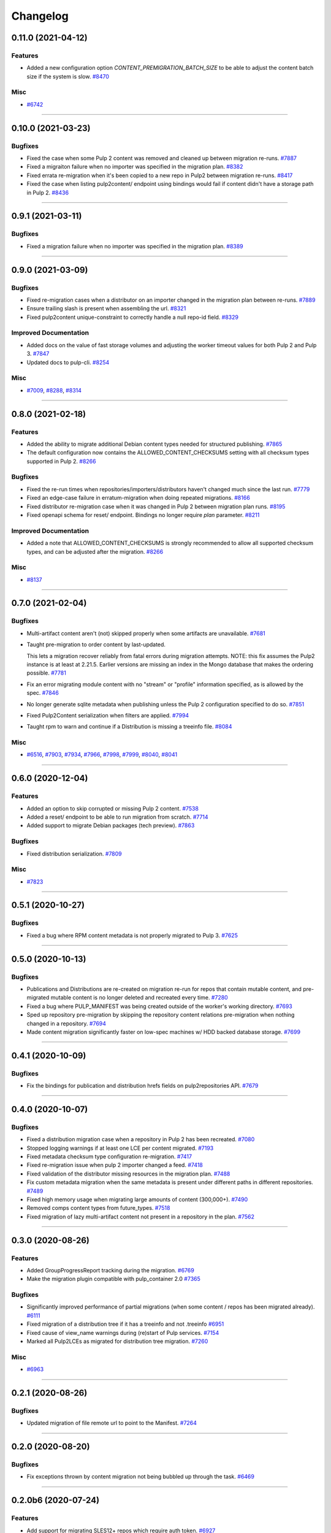 =========
Changelog
=========

..
    You should *NOT* be adding new change log entries to this file, this
    file is managed by towncrier. You *may* edit previous change logs to
    fix problems like typo corrections or such.
    To add a new change log entry, please see
    https://docs.pulpproject.org/contributing/git.html#changelog-update

    WARNING: Don't drop the next directive!

.. towncrier release notes start

0.11.0 (2021-04-12)
===================

Features
--------

- Added a new configuration option `CONTENT_PREMIGRATION_BATCH_SIZE` to be able to adjust the content batch size if the system is slow.
  `#8470 <https://pulp.plan.io/issues/8470>`_


Misc
----

- `#6742 <https://pulp.plan.io/issues/6742>`_


----


0.10.0 (2021-03-23)
===================

Bugfixes
--------

- Fixed the case when some Pulp 2 content was removed and cleaned up between migration re-runs.
  `#7887 <https://pulp.plan.io/issues/7887>`_
- Fixed a migraiton failure when no importer was specified in the migration plan.
  `#8382 <https://pulp.plan.io/issues/8382>`_
- Fixed errata re-migration when it's been copied to a new repo in Pulp2 between migration re-runs.
  `#8417 <https://pulp.plan.io/issues/8417>`_
- Fixed the case when listing pulp2content/ endpoint using bindings would fail if content didn't have a storage path in Pulp 2.
  `#8436 <https://pulp.plan.io/issues/8436>`_


----


0.9.1 (2021-03-11)
==================

Bugfixes
--------

- Fixed a migration failure when no importer was specified in the migration plan.
  `#8389 <https://pulp.plan.io/issues/8389>`_


----


0.9.0 (2021-03-09)
==================

Bugfixes
--------

- Fixed re-migration cases when a distributor on an importer changed in the migration plan between re-runs.
  `#7889 <https://pulp.plan.io/issues/7889>`_
- Ensure trailing slash is present when assembling the url.
  `#8321 <https://pulp.plan.io/issues/8321>`_
- Fixed pulp2content unique-constraint to correctly handle a null repo-id field.
  `#8329 <https://pulp.plan.io/issues/8329>`_


Improved Documentation
----------------------

- Added docs on the value of fast storage volumes and adjusting the worker timeout values for both
  Pulp 2 and Pulp 3.
  `#7847 <https://pulp.plan.io/issues/7847>`_
- Updated docs to pulp-cli.
  `#8254 <https://pulp.plan.io/issues/8254>`_


Misc
----

- `#7009 <https://pulp.plan.io/issues/7009>`_, `#8288 <https://pulp.plan.io/issues/8288>`_, `#8314 <https://pulp.plan.io/issues/8314>`_


----


0.8.0 (2021-02-18)
==================

Features
--------

- Added the ability to migrate additional Debian content types needed for structured publishing.
  `#7865 <https://pulp.plan.io/issues/7865>`_
- The default configuration now contains the ALLOWED_CONTENT_CHECKSUMS setting with all checksum types supported in Pulp 2.
  `#8266 <https://pulp.plan.io/issues/8266>`_


Bugfixes
--------

- Fixed the re-run times when repositories/importers/distributors haven't changed much since the last run.
  `#7779 <https://pulp.plan.io/issues/7779>`_
- Fixed an edge-case failure in erratum-migration when doing repeated migrations.
  `#8166 <https://pulp.plan.io/issues/8166>`_
- Fixed distributor re-migration case when it was changed in Pulp 2 between migration plan runs.
  `#8195 <https://pulp.plan.io/issues/8195>`_
- Fixed openapi schema for reset/ endpoint. Bindings no longer require `plan` parameter.
  `#8211 <https://pulp.plan.io/issues/8211>`_


Improved Documentation
----------------------

- Added a note that ALLOWED_CONTENT_CHECKSUMS is strongly recommended to allow all supported checksum types, and can be adjusted after the migration.
  `#8266 <https://pulp.plan.io/issues/8266>`_


Misc
----

- `#8137 <https://pulp.plan.io/issues/8137>`_


----


0.7.0 (2021-02-04)
==================

Bugfixes
--------

- Multi-artifact content aren't (not) skipped properly when some artifacts are unavailable.
  `#7681 <https://pulp.plan.io/issues/7681>`_
- Taught pre-migration to order content by last-updated.

  This lets a migration recover reliably from fatal errors during migration attempts.
  NOTE: this fix assumes the Pulp2 instance is at least at 2.21.5. Earlier versions are
  missing an index in the Mongo database that makes the ordering possible.
  `#7781 <https://pulp.plan.io/issues/7781>`_
- Fix an error migrating module content with no "stream" or "profile" information specified, as is allowed by the spec.
  `#7846 <https://pulp.plan.io/issues/7846>`_
- No longer generate sqlite metadata when publishing unless the Pulp 2 configuration specified to do so.
  `#7851 <https://pulp.plan.io/issues/7851>`_
- Fixed Pulp2Content serialization when filters are applied.
  `#7994 <https://pulp.plan.io/issues/7994>`_
- Taught rpm to warn and continue if a Distribution is missing a treeinfo file.
  `#8084 <https://pulp.plan.io/issues/8084>`_


Misc
----

- `#6516 <https://pulp.plan.io/issues/6516>`_, `#7903 <https://pulp.plan.io/issues/7903>`_, `#7934 <https://pulp.plan.io/issues/7934>`_, `#7966 <https://pulp.plan.io/issues/7966>`_, `#7998 <https://pulp.plan.io/issues/7998>`_, `#7999 <https://pulp.plan.io/issues/7999>`_, `#8040 <https://pulp.plan.io/issues/8040>`_, `#8041 <https://pulp.plan.io/issues/8041>`_


----


0.6.0 (2020-12-04)
==================

Features
--------

- Added an option to skip corrupted or missing Pulp 2 content.
  `#7538 <https://pulp.plan.io/issues/7538>`_
- Added a reset/ endpoint to be able to run migration from scratch.
  `#7714 <https://pulp.plan.io/issues/7714>`_
- Added support to migrate Debian packages (tech preview).
  `#7863 <https://pulp.plan.io/issues/7863>`_


Bugfixes
--------

- Fixed distribution serialization.
  `#7809 <https://pulp.plan.io/issues/7809>`_


Misc
----

- `#7823 <https://pulp.plan.io/issues/7823>`_


----


0.5.1 (2020-10-27)
==================

Bugfixes
--------

- Fixed a bug where RPM content metadata is not properly migrated to Pulp 3.
  `#7625 <https://pulp.plan.io/issues/7625>`_


----


0.5.0 (2020-10-13)
==================

Bugfixes
--------

- Publications and Distributions are re-created on migration re-run for repos that contain mutable content,
  and pre-migrated mutable content is no longer deleted and recreated every time.
  `#7280 <https://pulp.plan.io/issues/7280>`_
- Fixed a bug where PULP_MANIFEST was being created outside of the worker's working directory.
  `#7693 <https://pulp.plan.io/issues/7693>`_
- Sped up repository pre-migration by skipping the repository content relations pre-migration when nothing changed in a repository.
  `#7694 <https://pulp.plan.io/issues/7694>`_
- Made content migration significantly faster on low-spec machines w/ HDD backed database storage.
  `#7699 <https://pulp.plan.io/issues/7699>`_


----


0.4.1 (2020-10-09)
==================

Bugfixes
--------

- Fix the bindings for publication and distribution hrefs fields on pulp2repositories API.
  `#7679 <https://pulp.plan.io/issues/7679>`_


----


0.4.0 (2020-10-07)
==================

Bugfixes
--------

- Fixed a distribution migration case when a repository in Pulp 2 has been recreated.
  `#7080 <https://pulp.plan.io/issues/7080>`_
- Stopped logging warnings if at least one LCE per content migrated.
  `#7193 <https://pulp.plan.io/issues/7193>`_
- Fixed metadata checksum type configuration re-migration.
  `#7417 <https://pulp.plan.io/issues/7417>`_
- Fixed re-migration issue when pulp 2 importer changed a feed.
  `#7418 <https://pulp.plan.io/issues/7418>`_
- Fixed validation of the distributor missing resources in the migration plan.
  `#7488 <https://pulp.plan.io/issues/7488>`_
- Fix custom metadata migration when the same metadata is present under different paths in different repositories.
  `#7489 <https://pulp.plan.io/issues/7489>`_
- Fixed high memory usage when migrating large amounts of content (300,000+).
  `#7490 <https://pulp.plan.io/issues/7490>`_
- Removed comps content types from future_types.
  `#7518 <https://pulp.plan.io/issues/7518>`_
- Fixed migration of lazy multi-artifact content not present in a repository in the plan.
  `#7562 <https://pulp.plan.io/issues/7562>`_


----


0.3.0 (2020-08-26)
==================

Features
--------

- Added GroupProgressReport tracking during the migration.
  `#6769 <https://pulp.plan.io/issues/6769>`_
- Make the migration plugin compatible with pulp_container 2.0
  `#7365 <https://pulp.plan.io/issues/7365>`_


Bugfixes
--------

- Significantly improved performance of partial migrations (when some content / repos has been migrated already).
  `#6111 <https://pulp.plan.io/issues/6111>`_
- Fixed migration of a distribution tree if it has a treeinfo and not .treeinfo
  `#6951 <https://pulp.plan.io/issues/6951>`_
- Fixed cause of view_name warnings during (re)start of Pulp services.
  `#7154 <https://pulp.plan.io/issues/7154>`_
- Marked all Pulp2LCEs as migrated for distribution tree migration.
  `#7260 <https://pulp.plan.io/issues/7260>`_


Misc
----

- `#6963 <https://pulp.plan.io/issues/6963>`_


----


0.2.1 (2020-08-26)
==================

Bugfixes
--------

- Updated migration of file remote url to point to the Manifest.
  `#7264 <https://pulp.plan.io/issues/7264>`_


----


0.2.0 (2020-08-20)
==================

Bugfixes
--------

- Fix exceptions thrown by content migration not being bubbled up through the task.
  `#6469 <https://pulp.plan.io/issues/6469>`_


----


0.2.0b6 (2020-07-24)
====================

Features
--------

- Add support for migrating SLES12+ repos which require auth token.
  `#6927 <https://pulp.plan.io/issues/6927>`_


Bugfixes
--------

- Fixed distribution tree migration when a distribution tree is present in multiple repositories.
  `#6950 <https://pulp.plan.io/issues/6950>`_
- Fix a bug where errata were not always migrated for new repositories.
  `#7092 <https://pulp.plan.io/issues/7092>`_
- Fix yum metadata files not being migrated.
  `#7093 <https://pulp.plan.io/issues/7093>`_
- Fix an issue causing extremely high memory usage as # of content scale up.
  `#7152 <https://pulp.plan.io/issues/7152>`_
- Fixed a bug where migrated repositories could have multiple different copies of an errata.
  `#7165 <https://pulp.plan.io/issues/7165>`_


Misc
----

- `#7206 <https://pulp.plan.io/issues/7206>`_


----


0.2.0b5 (2020-07-03)
====================

Bugfixes
--------

- Fixed distribution tree re-migration.
  `#6949 <https://pulp.plan.io/issues/6949>`_
- Fixed RPM migration when its remote is not migrated.
  `#7078 <https://pulp.plan.io/issues/7078>`_


Misc
----

- `#6939 <https://pulp.plan.io/issues/6939>`_, `#7020 <https://pulp.plan.io/issues/7020>`_


----


0.2.0b4 (2020-06-23)
====================

Features
--------

- Migrate checksum_type configuration for an RPM publication.
  `#6813 <https://pulp.plan.io/issues/6813>`_


Bugfixes
--------

- Fixed Ruby bindings generation.
  `#7016 <https://pulp.plan.io/issues/7016>`_


----


0.2.0b3 (2020-06-17)
====================

Features
--------

- Slightly improve performance by allowing repos to be migrated in parallel.
  `#6374 <https://pulp.plan.io/issues/6374>`_
- As a user, I can track Remotes and not remigrate them on every run.
  `#6375 <https://pulp.plan.io/issues/6375>`_
- Track Publications and Distributions, recreate if needed and not on every run.
  `#6376 <https://pulp.plan.io/issues/6376>`_


Bugfixes
--------

- Expose pulp3_repository_version on pulp2content if it is available.
  `#6580 <https://pulp.plan.io/issues/6580>`_
- Ensure that only one migration plan can be run at a time.
  `#6639 <https://pulp.plan.io/issues/6639>`_
- Fixed `UnboundLocalError` during migration of a repo with a custom name.
  `#6640 <https://pulp.plan.io/issues/6640>`_
- Fix an issue where a migration with many plugin types would crash on execution.
  `#6754 <https://pulp.plan.io/issues/6754>`_
- Fixed distribution creation when a distributor is from a repo which is not being migrated.
  `#6853 <https://pulp.plan.io/issues/6853>`_
- Fixed migration of a sub-set of previously migrated repos.
  `#6886 <https://pulp.plan.io/issues/6886>`_
- Handle already-migrated 're-created' pulp2 repos
  `#6887 <https://pulp.plan.io/issues/6887>`_
- Fixed marking of old distributors, when distributor only is migrated without the repo.
  `#6932 <https://pulp.plan.io/issues/6932>`_
- Fixed case when a publication is shared by multiple distributions.
  `#6947 <https://pulp.plan.io/issues/6947>`_
- Set pulp3_repo relation for all the cases, including remigration.
  `#6964 <https://pulp.plan.io/issues/6964>`_
- Fixed incorrect pulp3_repo_version href for advisories after remigration.
  `#6966 <https://pulp.plan.io/issues/6966>`_
- Fix comps migration when repo is recreated between the migration runs.
  `#6980 <https://pulp.plan.io/issues/6980>`_


----


0.2.0b2 (2020-04-22)
====================

Features
--------

- Migrate errata content.
  `#6178 <https://pulp.plan.io/issues/6178>`_
- As a user I can migrate comps content into pulp3.
  `#6358 <https://pulp.plan.io/issues/6358>`_
- As a user I can migrate SRPMS.
  `#6388 <https://pulp.plan.io/issues/6388>`_
- Improve performance by looking only at lazy content types and not through all the migrated content.
  `#6499 <https://pulp.plan.io/issues/6499>`_


Bugfixes
--------

- Set properly relative_path Pulp2YumRepoMetadataFile content_artifact.
  `#6400 <https://pulp.plan.io/issues/6400>`_


Misc
----

- `#6199 <https://pulp.plan.io/issues/6199>`_, `#6200 <https://pulp.plan.io/issues/6200>`_, `#6201 <https://pulp.plan.io/issues/6201>`_


----


0.2.0b1 (2020-03-24)
====================

Features
--------

- Migrate RPM packages to Pulp 3.
  `#6177 <https://pulp.plan.io/issues/6177>`_
- Add custom repo metadata migration.
  `#6283 <https://pulp.plan.io/issues/6283>`_
- As a user I can migrate modules and modules-defaults
  `#6321 <https://pulp.plan.io/issues/6321>`_


Bugfixes
--------

- Add awaiting for docker DC resolution and do not use does_batch.
  `#6084 <https://pulp.plan.io/issues/6084>`_


Misc
----

- `#6172 <https://pulp.plan.io/issues/6172>`_, `#6173 <https://pulp.plan.io/issues/6173>`_, `#6174 <https://pulp.plan.io/issues/6174>`_, `#6175 <https://pulp.plan.io/issues/6175>`_, `#6176 <https://pulp.plan.io/issues/6176>`_, `#6178 <https://pulp.plan.io/issues/6178>`_


0.1.0 (2020-03-24)
==================

Bugfixes
--------

- Do not pre-migrate schema1 docker tags when there are 2 tags with same name witin a repo.
  `#6234 <https://pulp.plan.io/issues/6234>`_


Improved Documentation
----------------------

- Moved README to readthedocs website.
  `#6145 <https://pulp.plan.io/issues/6145>`_


----


0.1.0rc1 (2020-02-28)
=====================

Bugfixes
--------

- Migrating large repository leads to unmigrated units.
  `#6103 <https://pulp.plan.io/issues/6103>`_
- Migrate mutable content.
  `#6186 <https://pulp.plan.io/issues/6186>`_


----


0.0.1rc1 (2020-02-11)
=====================

Features
--------

- Add pulp3_repository_href to pulp2repositories api.
  `#6053 <https://pulp.plan.io/issues/6053>`_
- Make pulp2 importer optional.
  `#6056 <https://pulp.plan.io/issues/6056>`_
- Migrate empty repos if the migration plan specifies them.
  `#6070 <https://pulp.plan.io/issues/6070>`_

Bugfixes
--------

- Handling missing plugin modules
  `#5820 <https://pulp.plan.io/issues/5820>`_
- Fix migration of multiple plugins.
  `#5978 <https://pulp.plan.io/issues/5978>`_
- Add error message for the importers that cannot be migrated.
  `#5984 <https://pulp.plan.io/issues/5984>`_
- Fix the bindings for publication and distribution hrefs fields on pulp2repositories API.
  `#6049 <https://pulp.plan.io/issues/6049>`_
- Fix rendering of the pulp2repositories after a failed migration.
  `#6058 <https://pulp.plan.io/issues/6058>`_
- Handle case when repos are removed and re-created.
  `#6062 <https://pulp.plan.io/issues/6062>`_
- Fix docker repo migration with a custom distributor.
  `#6097 <https://pulp.plan.io/issues/6097>`_
- Fix blobs and manifests relations on migration re-run.
  `#6099 <https://pulp.plan.io/issues/6099>`_


Misc
----

- `#6131 <https://pulp.plan.io/issues/6131>`_


----


0.0.1b1 (2020-01-25)
====================

Features
--------

- As a user, I can provide a Migration Plan.
- Migrate iso content.
- Migration plan resources are validated against MongoDB (i.e. that they exist).
  `#5319 <https://pulp.plan.io/issues/5319>`_
- Migrate on_demand content.
  `#5337 <https://pulp.plan.io/issues/5337>`_
- Migrate Pulp 2 repositories into Pulp 3 repo versions.
  `#5342 <https://pulp.plan.io/issues/5342>`_
- As a user, I can migrate Pulp 2 distributor into publication/distribution in Pulp 3
  `#5343 <https://pulp.plan.io/issues/5343>`_
- Migrate docker content.
  `#5363 <https://pulp.plan.io/issues/5363>`_
- Migration plans are respected.
  `#5450 <https://pulp.plan.io/issues/5450>`_
- Mark and take into account changed or removed pulp2 resources.
  `#5632 <https://pulp.plan.io/issues/5632>`_
- Adding a new endpoint to query the Pulp2-Pulp3 mapping for resources.
  `#5634 <https://pulp.plan.io/issues/5634>`_
- Update get_pulp3_repository_setup so repos are grouped by plugin type.
  `#5845 <https://pulp.plan.io/issues/5845>`_


Bugfixes
--------

- Migrate only those repo types that belong to the plugin that is being migrated
  `#5485 <https://pulp.plan.io/issues/5485>`_
- Fix bug preventing the serializer from accepting non-JSON data
  `#5546 <https://pulp.plan.io/issues/5546>`_
- Prevent migration of importers/distributors with an empty config.
  `#5551 <https://pulp.plan.io/issues/5551>`_
- Specify pulp2_distributor_repository_ids instead of distributor_ids
  `#5837 <https://pulp.plan.io/issues/5837>`_
- Importer or distributor can be migrated even if their repository is not.
  `#5852 <https://pulp.plan.io/issues/5852>`_
- Fix "local variable 'pulp2repo' referenced before assignment".
  `#5899 <https://pulp.plan.io/issues/5899>`_
- Fix repository type identification.
  `#5957 <https://pulp.plan.io/issues/5957>`_
- All requested repositories are migrated regardless of the time of the last run or a migration plan change.
  `#5980 <https://pulp.plan.io/issues/5980>`_


Improved Documentation
----------------------

- Switch to using `towncrier <https://github.com/hawkowl/towncrier>`_ for better release notes.
  `#5501 <https://pulp.plan.io/issues/5501>`_
- Add examples of a Migraiton plan.
  `#5849 <https://pulp.plan.io/issues/5849>`_


Deprecations and Removals
-------------------------

- Change `_id`, `_created`, `_last_updated`, `_href` to `pulp_id`, `pulp_created`, `pulp_last_updated`, `pulp_href`
  `#5457 <https://pulp.plan.io/issues/5457>`_


Misc
----

- `#4592 <https://pulp.plan.io/issues/4592>`_, `#5491 <https://pulp.plan.io/issues/5491>`_, `#5492 <https://pulp.plan.io/issues/5492>`_, `#5580 <https://pulp.plan.io/issues/5580>`_, `#5633 <https://pulp.plan.io/issues/5633>`_, `#5693 <https://pulp.plan.io/issues/5693>`_, `#5867 <https://pulp.plan.io/issues/5867>`_, `#6035 <https://pulp.plan.io/issues/6035>`_

